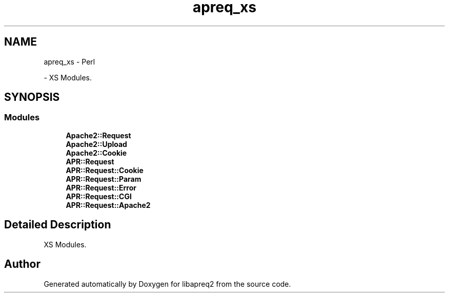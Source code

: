 .TH "apreq_xs" 3 "Thu Nov 5 2020" "Version 2.15" "libapreq2" \" -*- nroff -*-
.ad l
.nh
.SH NAME
apreq_xs \- Perl
.PP
 \- XS Modules\&.  

.SH SYNOPSIS
.br
.PP
.SS "Modules"

.in +1c
.ti -1c
.RI "\fBApache2::Request\fP"
.br
.ti -1c
.RI "\fBApache2::Upload\fP"
.br
.ti -1c
.RI "\fBApache2::Cookie\fP"
.br
.ti -1c
.RI "\fBAPR::Request\fP"
.br
.ti -1c
.RI "\fBAPR::Request::Cookie\fP"
.br
.ti -1c
.RI "\fBAPR::Request::Param\fP"
.br
.ti -1c
.RI "\fBAPR::Request::Error\fP"
.br
.ti -1c
.RI "\fBAPR::Request::CGI\fP"
.br
.ti -1c
.RI "\fBAPR::Request::Apache2\fP"
.br
.in -1c
.SH "Detailed Description"
.PP 
XS Modules\&. 


.SH "Author"
.PP 
Generated automatically by Doxygen for libapreq2 from the source code\&.
